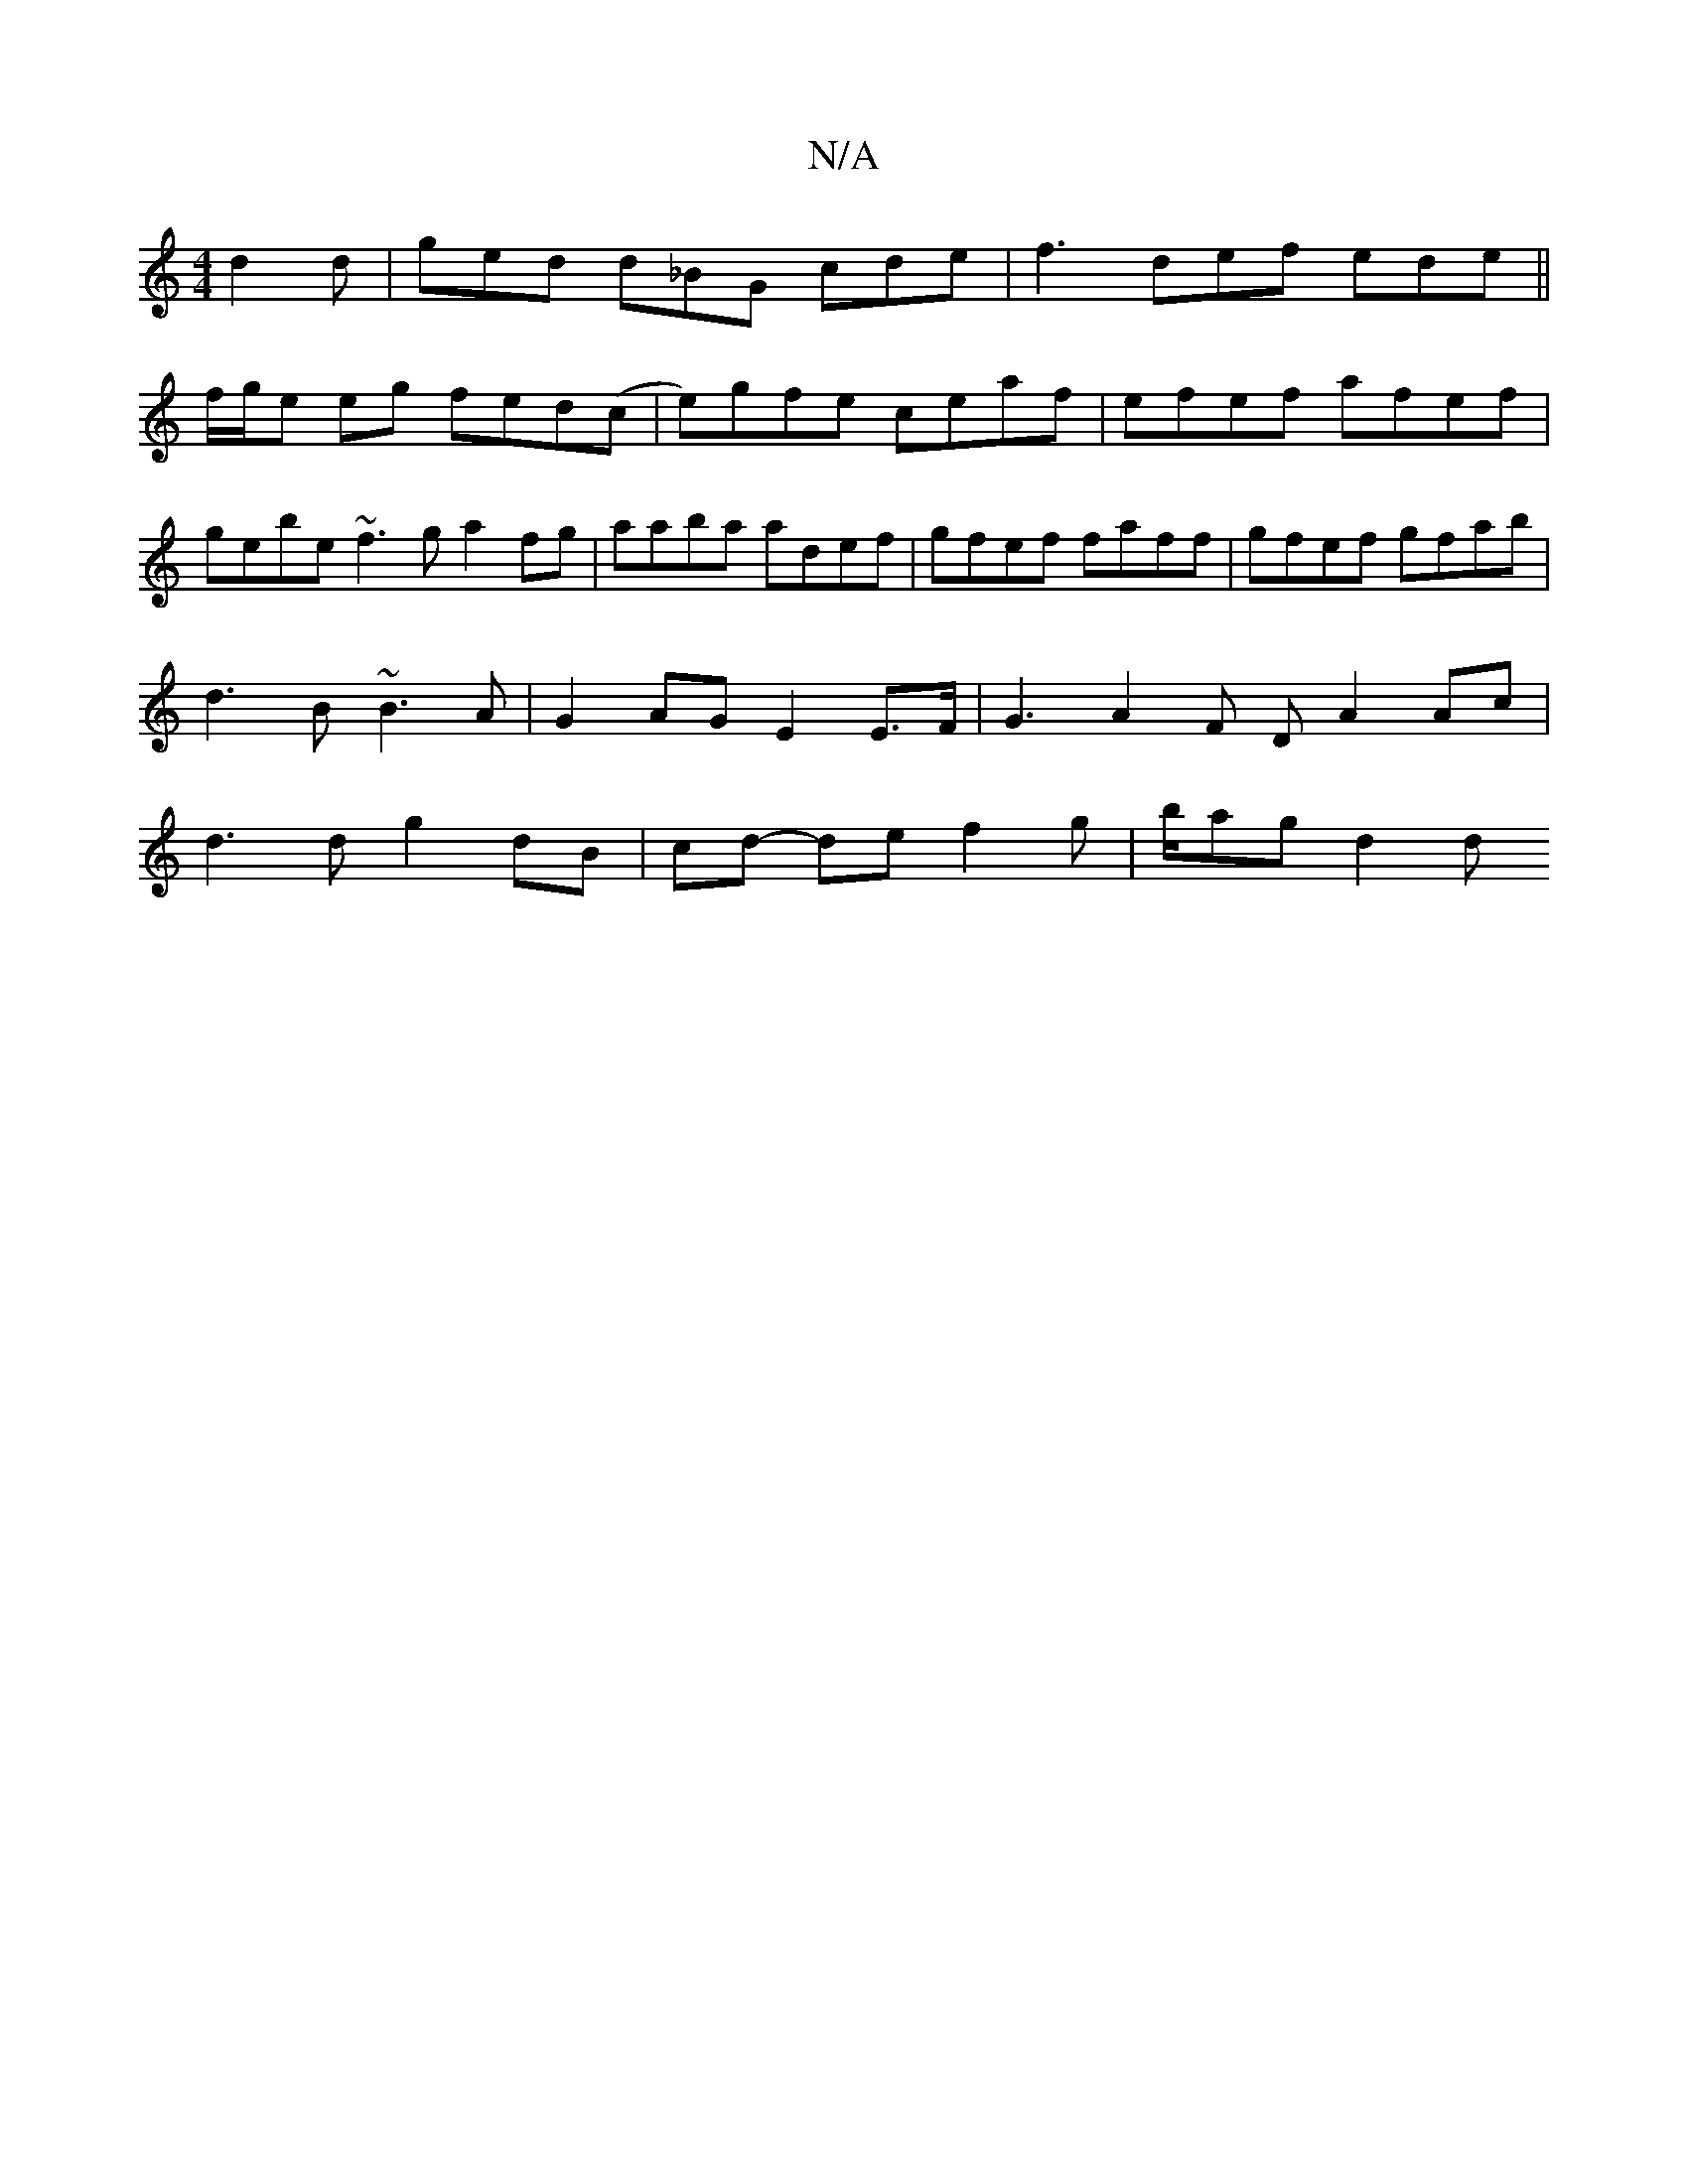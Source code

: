 X:1
T:N/A
M:4/4
R:N/A
K:Cmajor
 d2d | ged d_BG cde | f3 def e-de ||
f/g/e eg fed(c | e)gfe ceaf|efef afef|gebe ~f3g a2fg|aaba adef | gfef faff | gfef gfab | d3B ~B3A|G2AG E2E>F | G3- A2 F D A2 Ac |d3 d g2dB | cd- de f2 g | b/ag d2d